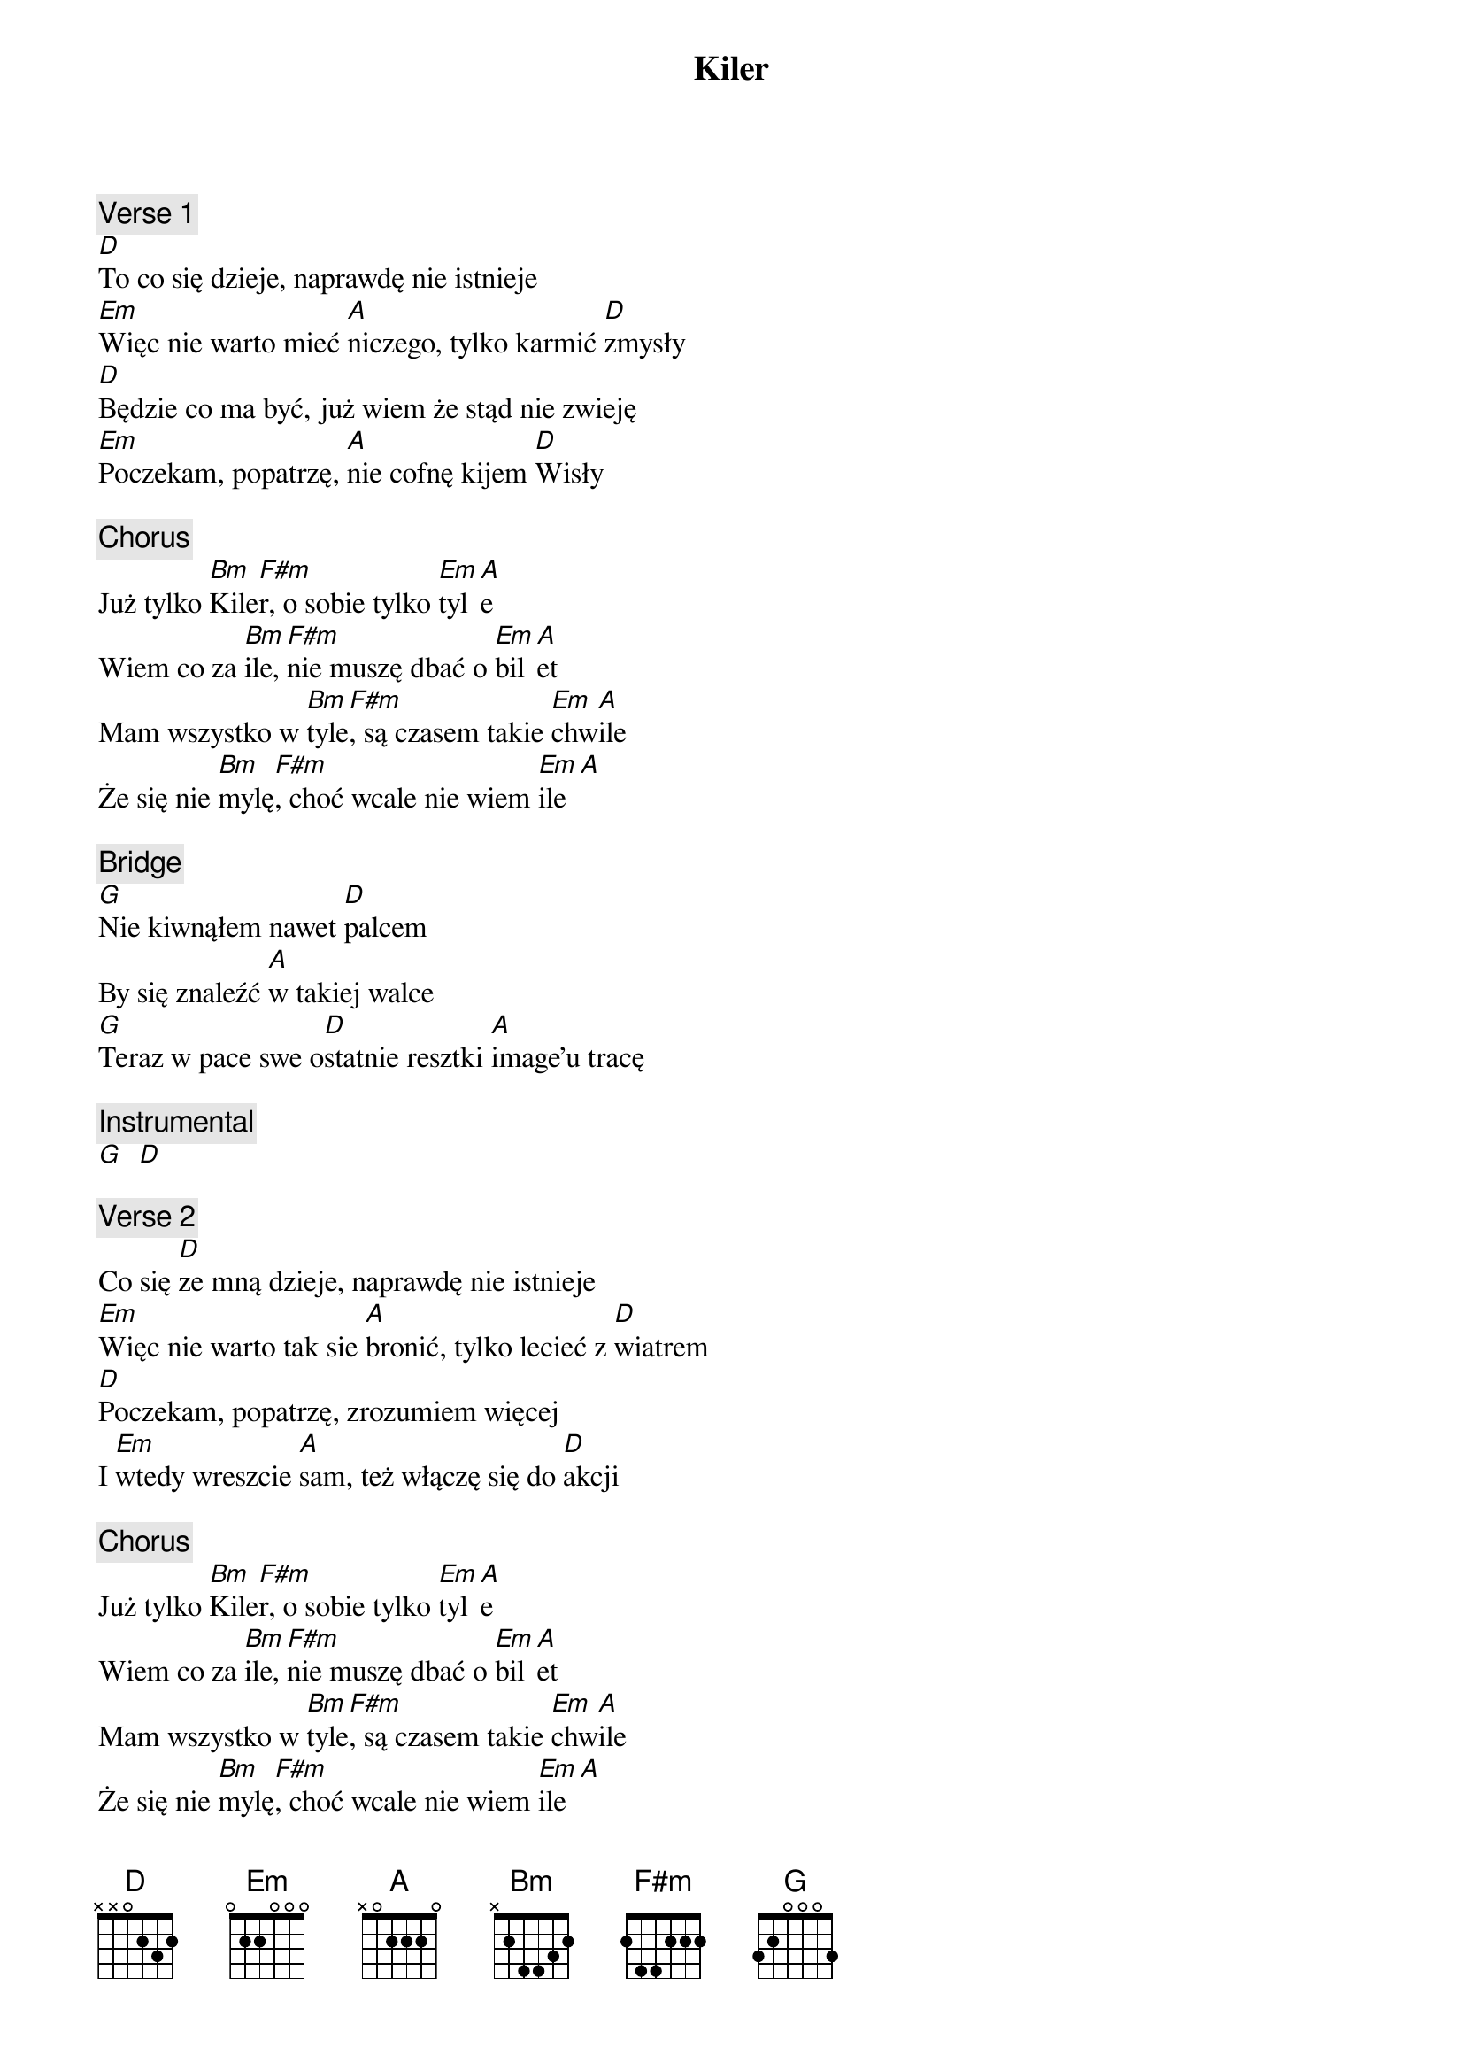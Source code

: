 {title: Kiler}
{artist: Elektryczne Gitary}
{key: D}

{c: Verse 1}
[D]To co się dzieje, naprawdę nie istnieje
[Em]Więc nie warto mieć [A]niczego, tylko karmić [D]zmysły
[D]Będzie co ma być, już wiem że stąd nie zwieję
[Em]Poczekam, popatrzę, [A]nie cofnę kijem [D]Wisły

{c: Chorus}
Już tylko [Bm]Kile[F#m]r, o sobie tylko [Em]tyl[A]e
Wiem co za [Bm]ile, [F#m]nie muszę dbać o [Em]bil[A]et
Mam wszystko w [Bm]tyle[F#m], są czasem takie [Em]chw[A]ile
Że się nie [Bm]mylę[F#m], choć wcale nie wiem [Em]ile[A]

{c: Bridge}
[G]Nie kiwnąłem nawet [D]palcem
By się znaleźć [A]w takiej walce
[G]Teraz w pace swe o[D]statnie resztki [A]image'u tracę

{c: Instrumental}
[G]  [D]

{c: Verse 2}
Co się [D]ze mną dzieje, naprawdę nie istnieje
[Em]Więc nie warto tak sie [A]bronić, tylko lecieć z [D]wiatrem
[D]Poczekam, popatrzę, zrozumiem więcej
I [Em]wtedy wreszcie [A]sam, też włączę się do [D]akcji

{c: Chorus}
Już tylko [Bm]Kile[F#m]r, o sobie tylko [Em]tyl[A]e
Wiem co za [Bm]ile, [F#m]nie muszę dbać o [Em]bil[A]et
Mam wszystko w [Bm]tyle[F#m], są czasem takie [Em]chw[A]ile
Że się nie [Bm]mylę[F#m], choć wcale nie wiem [Em]ile[A]

{c: Chorus}
Już tylko [Bm]Kile[F#m]r, o sobie tylko [Em]tyl[A]e
Wiem co za [Bm]ile, [F#m]nie muszę dbać o [Em]bil[A]et
Mam wszystko w [Bm]tyle[F#m], są czasem takie [Em]chw[A]ile
Że się nie [Bm]mylę[F#m], choć wcale nie wiem [Em]ile[A]

{c: Outro}
Już tylko [Bm]Kiler, podniosłem [F#m]bilę
Wracam za [Em]chwilę
Nie dbam o [A]bagaż, nie dbam o [Bm]bilet
Już tylko [F#m]Kiler mówię [Em]ooo[A]!!!
Mam wszystko w [Bm]tyle, wiem co za [F#m]ile
[Em]Może się mylę,[A] to chyba [Bm]thriller
Eee aj [F#m]jaj ja ja jaj [Em]ja ja j[A]aj
Już tylko [Bm]kiler...
